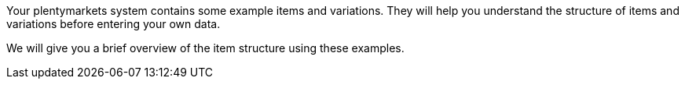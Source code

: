 Your plentymarkets system contains some example items and variations. They will help you understand the structure of items and variations before entering your own data.

We will give you a brief overview of the item structure using these examples.
